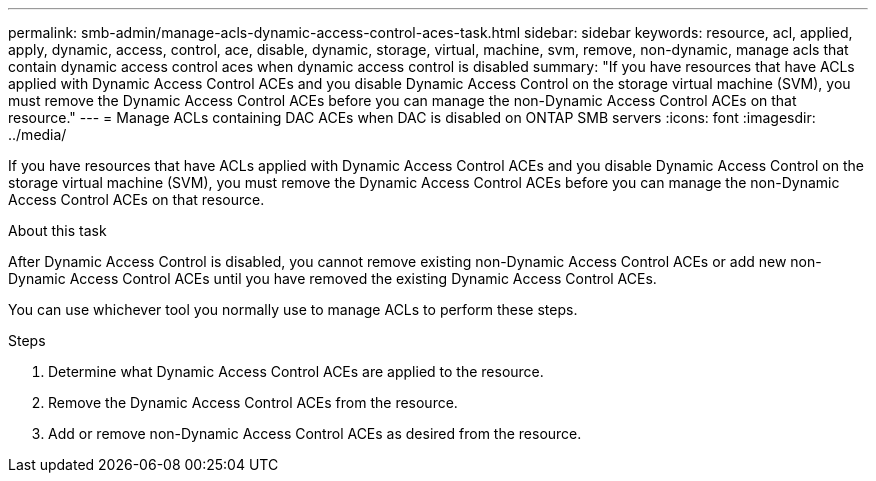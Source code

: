 ---
permalink: smb-admin/manage-acls-dynamic-access-control-aces-task.html
sidebar: sidebar
keywords: resource, acl, applied, apply, dynamic, access, control, ace, disable, dynamic, storage, virtual, machine, svm, remove, non-dynamic, manage acls that contain dynamic access control aces when dynamic access control is disabled
summary: "If you have resources that have ACLs applied with Dynamic Access Control ACEs and you disable Dynamic Access Control on the storage virtual machine (SVM), you must remove the Dynamic Access Control ACEs before you can manage the non-Dynamic Access Control ACEs on that resource."
---
= Manage ACLs containing DAC ACEs when DAC is disabled on ONTAP SMB servers
:icons: font
:imagesdir: ../media/

[.lead]
If you have resources that have ACLs applied with Dynamic Access Control ACEs and you disable Dynamic Access Control on the storage virtual machine (SVM), you must remove the Dynamic Access Control ACEs before you can manage the non-Dynamic Access Control ACEs on that resource.

.About this task

After Dynamic Access Control is disabled, you cannot remove existing non-Dynamic Access Control ACEs or add new non-Dynamic Access Control ACEs until you have removed the existing Dynamic Access Control ACEs.

You can use whichever tool you normally use to manage ACLs to perform these steps.

.Steps

. Determine what Dynamic Access Control ACEs are applied to the resource.
. Remove the Dynamic Access Control ACEs from the resource.
. Add or remove non-Dynamic Access Control ACEs as desired from the resource.


// 2025 May 22, ONTAPDOC-2981
